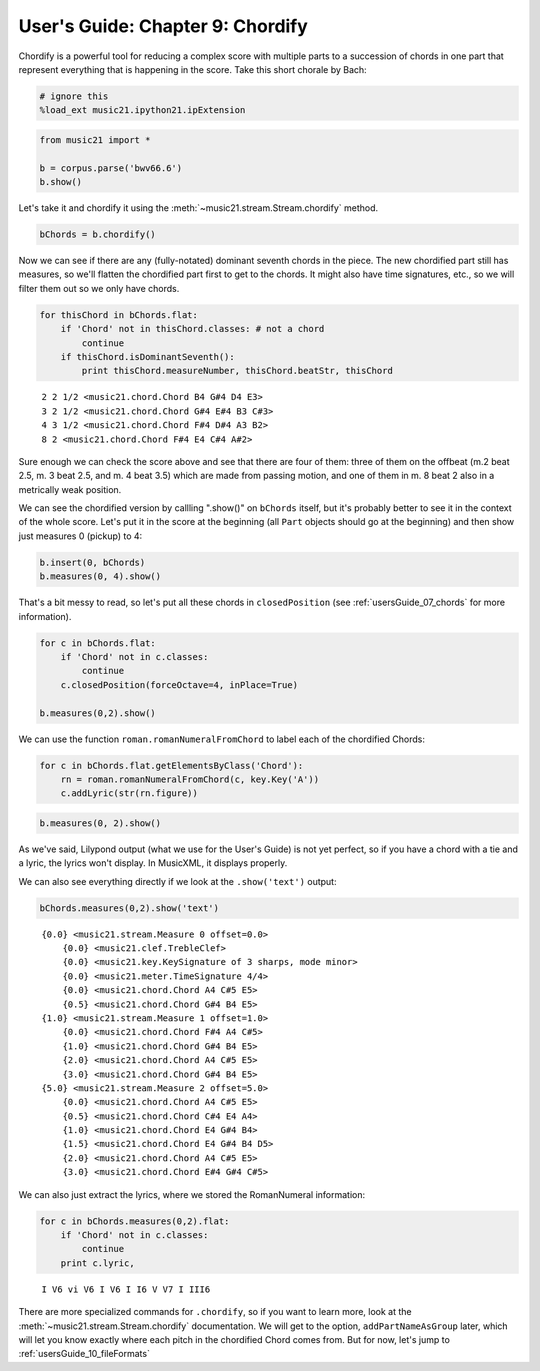 User's Guide: Chapter 9: Chordify
=================================


Chordify is a powerful tool for reducing a complex score with multiple
parts to a succession of chords in one part that represent everything
that is happening in the score. Take this short chorale by Bach:

.. code:: python

    # ignore this
    %load_ext music21.ipython21.ipExtension

.. code:: python

    from music21 import *
    
    b = corpus.parse('bwv66.6')
    b.show()


.. image:: usersGuide_09_chordify_files/_fig_01.png


Let's take it and chordify it using the
:meth:`~music21.stream.Stream.chordify` method.

.. code:: python

    bChords = b.chordify()

Now we can see if there are any (fully-notated) dominant seventh chords
in the piece. The new chordified part still has measures, so we'll
flatten the chordified part first to get to the chords. It might also
have time signatures, etc., so we will filter them out so we only have
chords.

.. code:: python

    for thisChord in bChords.flat:
        if 'Chord' not in thisChord.classes: # not a chord
            continue
        if thisChord.isDominantSeventh():
            print thisChord.measureNumber, thisChord.beatStr, thisChord


.. parsed-literal::
   :class: ipython-result

    2 2 1/2 <music21.chord.Chord B4 G#4 D4 E3>
    3 2 1/2 <music21.chord.Chord G#4 E#4 B3 C#3>
    4 3 1/2 <music21.chord.Chord F#4 D#4 A3 B2>
    8 2 <music21.chord.Chord F#4 E4 C#4 A#2>

Sure enough we can check the score above and see that there are four of
them: three of them on the offbeat (m.2 beat 2.5, m. 3 beat 2.5, and m.
4 beat 3.5) which are made from passing motion, and one of them in m. 8
beat 2 also in a metrically weak position.

We can see the chordified version by callling ".show()" on ``bChords``
itself, but it's probably better to see it in the context of the whole
score. Let's put it in the score at the beginning (all ``Part`` objects
should go at the beginning) and then show just measures 0 (pickup) to 4:

.. code:: python

    b.insert(0, bChords)
    b.measures(0, 4).show()


.. image:: usersGuide_09_chordify_files/_fig_04.png


That's a bit messy to read, so let's put all these chords in
``closedPosition`` (see :ref:`usersGuide_07_chords` for more
information).

.. code:: python

    for c in bChords.flat:
        if 'Chord' not in c.classes:
            continue
        c.closedPosition(forceOctave=4, inPlace=True)
    
    b.measures(0,2).show()


.. image:: usersGuide_09_chordify_files/_fig_06.png


We can use the function ``roman.romanNumeralFromChord`` to label each of
the chordified Chords:

.. code:: python

    for c in bChords.flat.getElementsByClass('Chord'):
        rn = roman.romanNumeralFromChord(c, key.Key('A'))
        c.addLyric(str(rn.figure))

.. code:: python

    b.measures(0, 2).show()


.. image:: usersGuide_09_chordify_files/_fig_08.png


As we've said, Lilypond output (what we use for the User's Guide) is not
yet perfect, so if you have a chord with a tie and a lyric, the lyrics
won't display. In MusicXML, it displays properly.

We can also see everything directly if we look at the ``.show('text')``
output:

.. code:: python

    bChords.measures(0,2).show('text')


.. parsed-literal::
   :class: ipython-result

    {0.0} <music21.stream.Measure 0 offset=0.0>
        {0.0} <music21.clef.TrebleClef>
        {0.0} <music21.key.KeySignature of 3 sharps, mode minor>
        {0.0} <music21.meter.TimeSignature 4/4>
        {0.0} <music21.chord.Chord A4 C#5 E5>
        {0.5} <music21.chord.Chord G#4 B4 E5>
    {1.0} <music21.stream.Measure 1 offset=1.0>
        {0.0} <music21.chord.Chord F#4 A4 C#5>
        {1.0} <music21.chord.Chord G#4 B4 E5>
        {2.0} <music21.chord.Chord A4 C#5 E5>
        {3.0} <music21.chord.Chord G#4 B4 E5>
    {5.0} <music21.stream.Measure 2 offset=5.0>
        {0.0} <music21.chord.Chord A4 C#5 E5>
        {0.5} <music21.chord.Chord C#4 E4 A4>
        {1.0} <music21.chord.Chord E4 G#4 B4>
        {1.5} <music21.chord.Chord E4 G#4 B4 D5>
        {2.0} <music21.chord.Chord A4 C#5 E5>
        {3.0} <music21.chord.Chord E#4 G#4 C#5>

We can also just extract the lyrics, where we stored the RomanNumeral
information:

.. code:: python

    for c in bChords.measures(0,2).flat:
        if 'Chord' not in c.classes:
            continue
        print c.lyric,


.. parsed-literal::
   :class: ipython-result

    I V6 vi V6 I V6 I I6 V V7 I III6

There are more specialized commands for ``.chordify``, so if you want to
learn more, look at the :meth:`~music21.stream.Stream.chordify`
documentation. We will get to the option, ``addPartNameAsGroup`` later,
which will let you know exactly where each pitch in the chordified Chord
comes from. But for now, let's jump to
:ref:`usersGuide_10_fileFormats`
